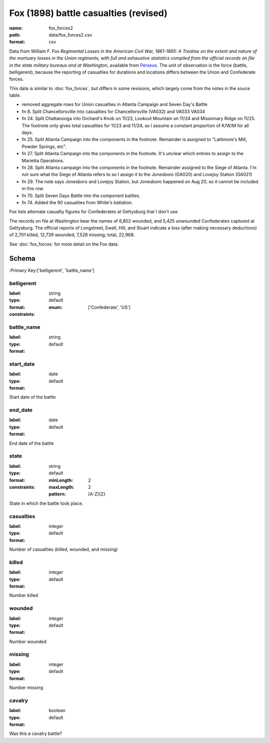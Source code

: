Fox (1898) battle casualties (revised)
================================================================================

:name: fox_forces2
:path: data/fox_forces2.csv
:format: csv

Data from William F. Fox *Regimental Losses in the American Civil War,
1861-1865: A Treatise on the extent and nature of the mortuary losses in
the Union regiments, with full and exhaustive statistics compiled from
the official records on file in the state military bureaus and at
Washington*, available from `Perseus <http://www.perseus.tufts.edu/hopper/text?doc=Perseus%3Atext%3A2001.05.0068>`__.
The unit of observation is the force (battle, belligerent), because the reporting of casualties for durations and locations differs between the Union and Confederate forces.

This data is similar to :doc:`fox_forces`, but differs in some revisions, which largely come from the notes in the souce table.

-  removed aggregate rows for Union casualties in Atlanta Campaign and
   Seven Day's Battle
-  fn 8. Split Chancellorsville into casualties for Chancellorsville
   (VA032) and VA033 VA034
-  fn 24. Split Chattanooga into Orchard's Knob on 11/23, Lookout
   Mountain on 11/24 and Missionary Ridge on 11/25. The footnote only
   gives total casualties for 11/23 and 11/24, so I assume a constant
   proportion of K/W/M for all days.
-  fn 25. Split Atlanta Campaign into the components in the footnote.
   Remainder is assigned to "Lattimore's Mill; Powder Springs, etc".
-  fn 27. Split Atlanta Campaign into the components in the footnote.
   It's unclear which entries to assign to the Marietta Operations.
-  fn 28. Split Atlanta campaign into the components in the footnote.
   Remainder assigned to the Siege of Atlanta. I'm not sure what the
   Siege of Atlanta refers to so I assign it to the Jonesboro (GA020)
   and Lovejoy Station (GA021)
-  fn 29. The note says Jonesboro and Lovejoy Station, but Jonesboro
   happened on Aug 20, so it cannot be included in this row.
-  fn 70. Split Seven Days Battle into the component battles.
-  fn 74. Added the 90 casualties from White's battalion.

Fox lists alternate casualty figures for Confederates at Gettysburg that
I don't use.

The records on file at Washington bear the names of 6,802 wounded, and
5,425 unwounded Confederates captured at Gettysburg. The official
reports of Longstreet, Ewell, Hill, and Stuart indicate a loss (after
making necessary deductions) of 2,701 killed, 12,739 wounded, 7,528
missing; total, 22,968.

See :doc:`fox_forces` for more detail on the Fox data.



Schema
-------

:Primary Key:['belligerent', 'battle_name']



belligerent
++++++++++++++++++++++++++++++++++++++++++++++++++++++++++++++++++++++++++++++++++++++++++

:label: 
:type: string
:format: default 
:constraints:
    
    
    
    
    
    
    
    :enum: ['Confederate', 'US']      



       

battle_name
++++++++++++++++++++++++++++++++++++++++++++++++++++++++++++++++++++++++++++++++++++++++++

:label: 
:type: string
:format: default 



       

start_date
++++++++++++++++++++++++++++++++++++++++++++++++++++++++++++++++++++++++++++++++++++++++++

:label: 
:type: date
:format: default 


Start date of the battle
       

end_date
++++++++++++++++++++++++++++++++++++++++++++++++++++++++++++++++++++++++++++++++++++++++++

:label: 
:type: date
:format: default 


End date of the battle
       

state
++++++++++++++++++++++++++++++++++++++++++++++++++++++++++++++++++++++++++++++++++++++++++

:label: 
:type: string
:format: default 
:constraints:
    
    :minLength: 2 
    :maxLength: 2 
    
    :pattern: [A-Z]{2} 
    
    
         


State in which the battle took place.
       

casualties
++++++++++++++++++++++++++++++++++++++++++++++++++++++++++++++++++++++++++++++++++++++++++

:label: 
:type: integer
:format: default 


Number of casualties (killed, wounded, and missing)
       

killed
++++++++++++++++++++++++++++++++++++++++++++++++++++++++++++++++++++++++++++++++++++++++++

:label: 
:type: integer
:format: default 


Number killed
       

wounded
++++++++++++++++++++++++++++++++++++++++++++++++++++++++++++++++++++++++++++++++++++++++++

:label: 
:type: integer
:format: default 


Number wounded
       

missing
++++++++++++++++++++++++++++++++++++++++++++++++++++++++++++++++++++++++++++++++++++++++++

:label: 
:type: integer
:format: default 


Number missing
       

cavalry
++++++++++++++++++++++++++++++++++++++++++++++++++++++++++++++++++++++++++++++++++++++++++

:label: 
:type: boolean
:format: default 


Was this a cavalry battle?
       

